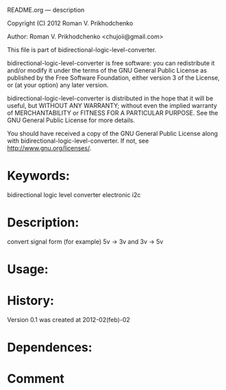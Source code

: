 README.org --- description



Copyright (C) 2012 Roman V. Prikhodchenko



Author: Roman V. Prikhodchenko <chujoii@gmail.com>



  This file is part of bidirectional-logic-level-converter.

  bidirectional-logic-level-converter is free software: you can redistribute it and/or modify
  it under the terms of the GNU General Public License as published by
  the Free Software Foundation, either version 3 of the License, or
  (at your option) any later version.

  bidirectional-logic-level-converter is distributed in the hope that it will be useful,
  but WITHOUT ANY WARRANTY; without even the implied warranty of
  MERCHANTABILITY or FITNESS FOR A PARTICULAR PURPOSE.  See the
  GNU General Public License for more details.

  You should have received a copy of the GNU General Public License
  along with bidirectional-logic-level-converter.  If not, see <http://www.gnu.org/licenses/>.



* Keywords:
  bidirectional logic level converter electronic i2c

* Description:
  convert signal form (for example) 5v -> 3v and  3v -> 5v

* Usage:

* History:
  Version 0.1 was created at 2012-02(feb)-02






* Dependences:
  
  
* Comment
